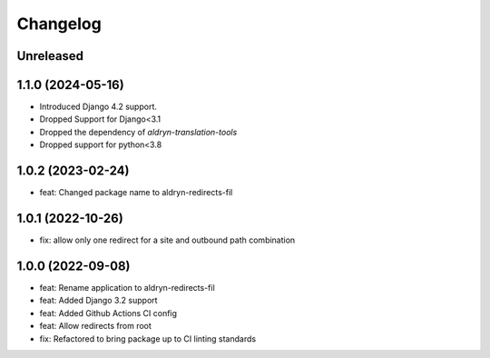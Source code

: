 =========
Changelog
=========

Unreleased
==========

1.1.0 (2024-05-16)
==================
* Introduced Django 4.2 support.
* Dropped Support for Django<3.1
* Dropped the dependency of `aldryn-translation-tools`
* Dropped support for python<3.8

1.0.2 (2023-02-24)
==================
* feat: Changed package name to aldryn-redirects-fil

1.0.1 (2022-10-26)
==================
* fix: allow only one redirect for a site and outbound path combination

1.0.0 (2022-09-08)
==================
* feat: Rename application to aldryn-redirects-fil
* feat: Added Django 3.2 support
* feat: Added Github Actions CI config
* feat: Allow redirects from root
* fix: Refactored to bring package up to CI linting standards
